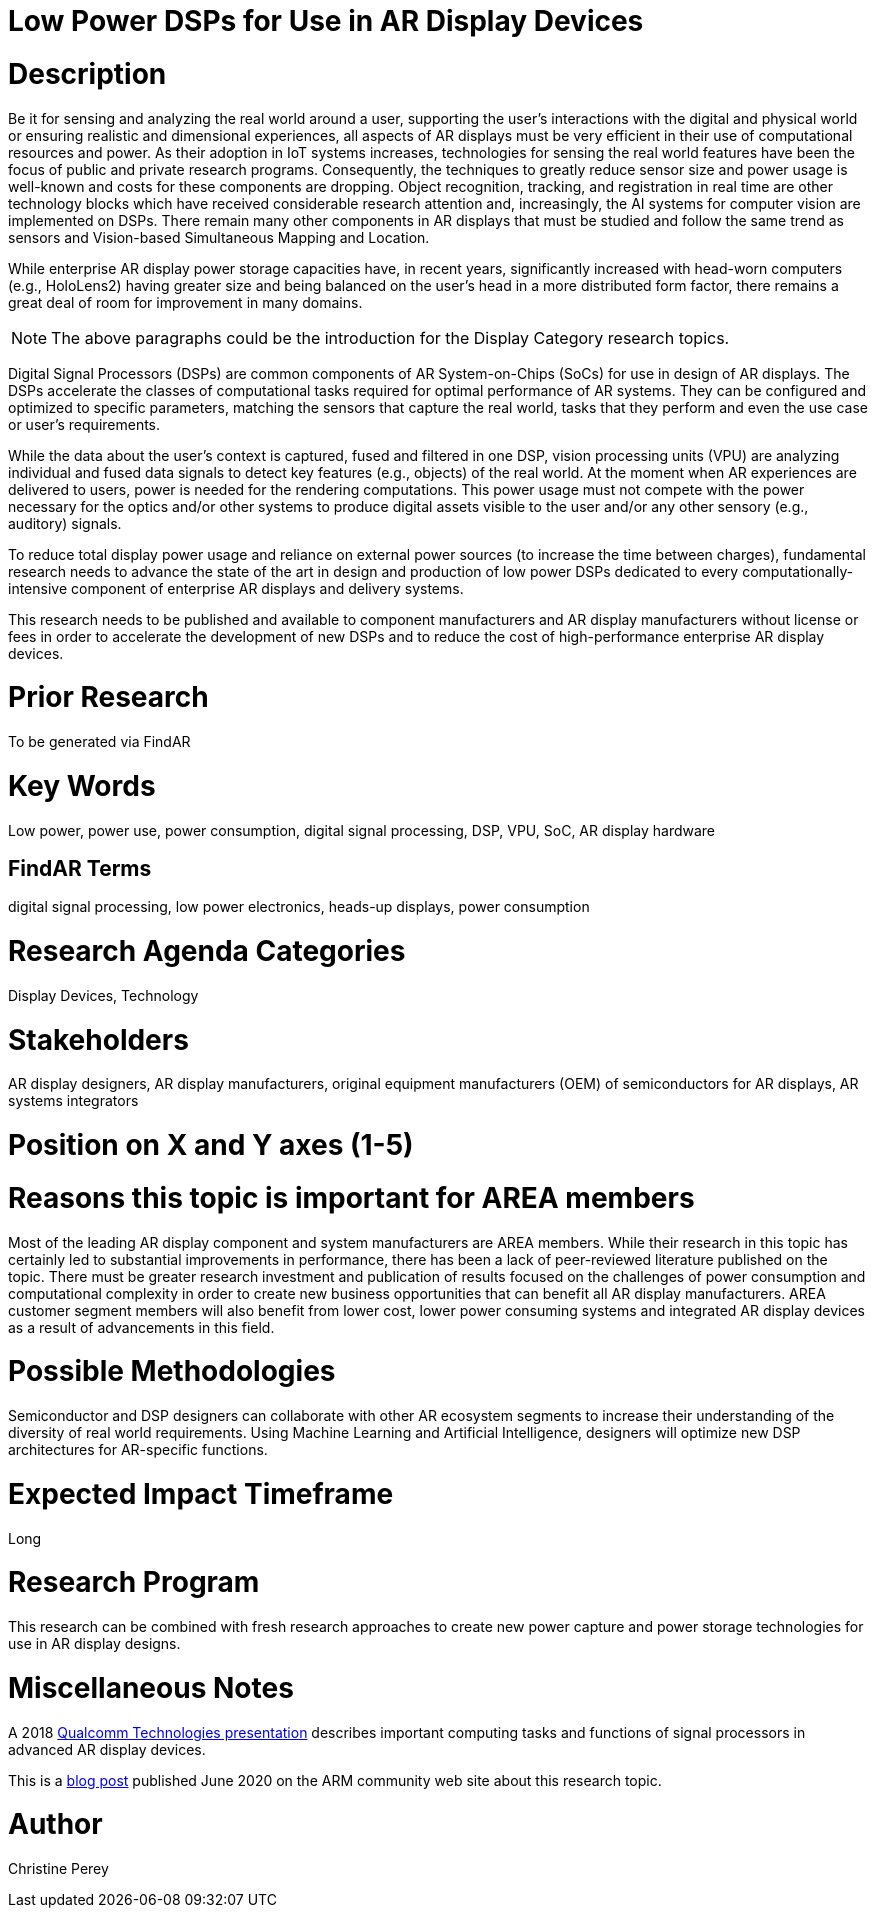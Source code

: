 [[ra-Denergy5-dspsforlowpower]]

# Low Power DSPs for Use in AR Display Devices

# Description
Be it for sensing and analyzing the real world around a user, supporting the user's interactions with the digital and physical world or ensuring realistic and dimensional experiences, all aspects of AR displays must be very efficient in their use of computational resources and power. As their adoption in IoT systems increases, technologies for sensing the real world features have been the focus of public and private research programs. Consequently, the techniques to greatly reduce sensor size and power usage is well-known and costs for these components are dropping. Object recognition, tracking, and registration in real time are other technology blocks which have received considerable research attention and, increasingly, the AI systems for computer vision are implemented on DSPs. There remain many other components in AR displays that must be studied and follow the same trend as sensors and Vision-based Simultaneous Mapping and Location.

While enterprise AR display power storage capacities have, in recent years, significantly increased with head-worn computers (e.g., HoloLens2) having greater size and being balanced on the user's head in a more distributed form factor, there remains a great deal of room for improvement in many domains.

NOTE: The above paragraphs could be the introduction for the Display Category research topics.

Digital Signal Processors (DSPs) are common components of AR System-on-Chips (SoCs) for use in design of AR displays. The DSPs accelerate the classes of computational tasks required for optimal performance of AR systems. They can be configured and optimized to specific parameters, matching the sensors that capture the real world, tasks that they perform and even the use case or user's requirements.

While the data about the user's context is captured, fused and filtered in one DSP, vision processing units (VPU) are analyzing individual and fused data signals to detect key features (e.g., objects) of the real world. At the moment when AR experiences are delivered to users, power is needed for the rendering computations. This power usage must not compete with the power necessary for the optics and/or other systems to produce digital assets visible to the user and/or any other sensory (e.g., auditory) signals.

To reduce total display power usage and reliance on external power sources (to increase the time between charges), fundamental research needs to advance the state of the art in design and production of low power DSPs dedicated to every computationally-intensive component of enterprise AR displays and delivery systems.

This research needs to be published and available to component manufacturers and AR display manufacturers without license or fees in order to accelerate the development of new DSPs and to reduce the cost of high-performance enterprise AR display devices.

# Prior Research
To be generated via FindAR

# Key Words
Low power, power use, power consumption, digital signal processing, DSP, VPU, SoC, AR display hardware

## FindAR Terms
digital signal processing, low power electronics, heads-up displays, power consumption

# Research Agenda Categories
Display Devices, Technology

# Stakeholders
AR display designers, AR display manufacturers, original equipment manufacturers (OEM) of semiconductors for AR displays, AR systems integrators

# Position on X and Y axes (1-5)

# Reasons this topic is important for AREA members
Most of the leading AR display component and system manufacturers are AREA members. While their research in this topic has certainly led to substantial improvements in performance, there has been a lack of peer-reviewed literature published on the topic. There must be greater research investment and publication of results focused on the challenges of power consumption and computational complexity in order to create new business opportunities that can benefit all AR display manufacturers. AREA customer segment members will also benefit from lower cost, lower power consuming systems and integrated AR display devices as a result of advancements in this field.

# Possible Methodologies
Semiconductor and DSP designers can collaborate with other AR ecosystem segments to increase their understanding of the diversity of real world requirements. Using Machine Learning and Artificial Intelligence, designers will optimize new DSP architectures for AR-specific functions.

# Expected Impact Timeframe
Long

# Research Program
This research can be combined with fresh research approaches to create new power capture and power storage technologies for use in AR display designs.

# Miscellaneous Notes
A 2018 https://www.qualcomm.com/media/documents/files/the-mobile-future-of-augmented-reality.pdf[Qualcomm Technologies presentation] describes important computing tasks and functions of signal processors in advanced AR display devices.

This is a https://community.arm.com/innovation/b/blog/posts/maximizing-the-system-efficiency-of-augmented-reality-devices[blog post] published June 2020 on the ARM community web site about this research topic.

# Author
Christine Perey
